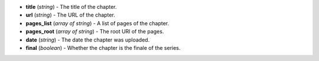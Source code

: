 * **title** (*string*) - The title of the chapter.
* **url** (*string*) - The URL of the chapter.
* **pages_list** (*array of string*) - A list of pages of the chapter.
* **pages_root** (*array of string*) - The root URl of the pages.
* **date** (*string*) - The date the chapter was uploaded.
* **final** (*boolean*) - Whether the chapter is the finale of the series.

.. indented

   * **title** (*string*) - The title of the chapter.
   * **url** (*string*) - The URL of the chapter.
   * **pages_list** (*array of string*) - A list of pages of the chapter.
   * **pages_root** (*array of string*) - The root URl of the pages.
   * **date** (*string*) - The date the chapter was uploaded.
   * **final** (*boolean*) - Whether the chapter is the finale of the series.


